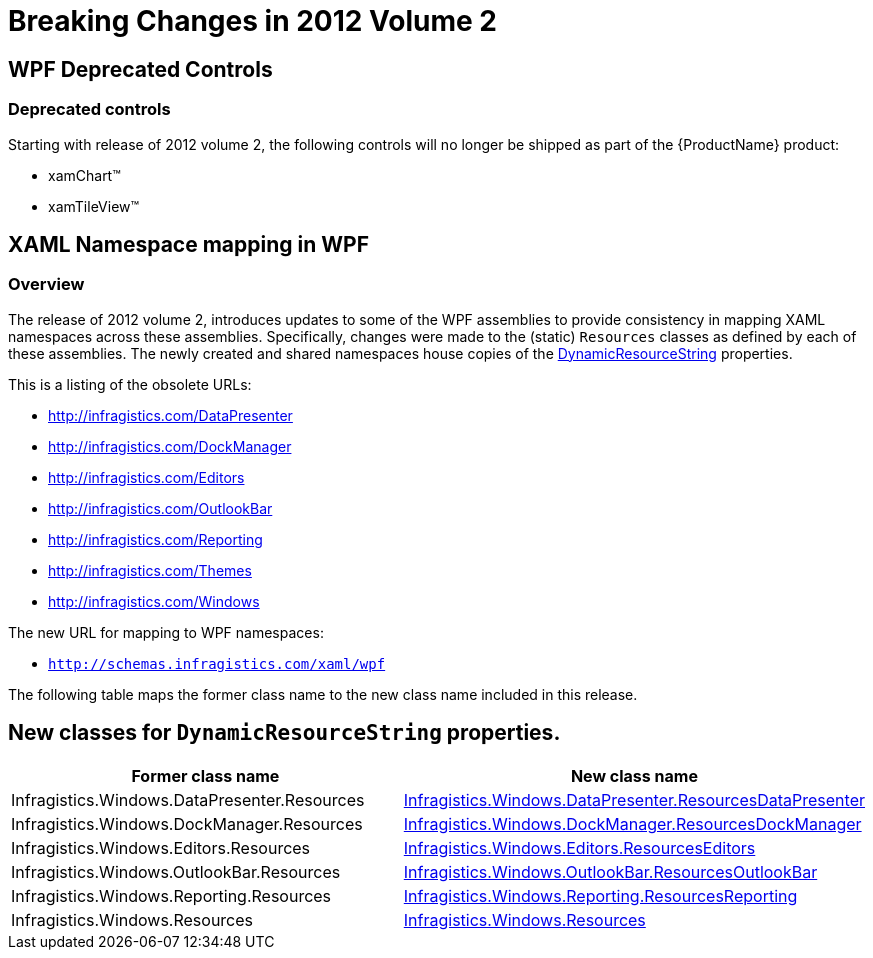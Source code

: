 ﻿////

|metadata|
{
    "name": "wpf-breaking-changes-in-2012-volume-2",
    "controlName": [],
    "tags": ["Breaking Changes","Known Issues"],
    "guid": "a9470281-fdc5-474f-ada6-0fc4a52731b7",  
    "buildFlags": [],
    "createdOn": "2012-08-23T21:12:06.1368581Z"
}
|metadata|
////

= Breaking Changes in 2012 Volume 2

== WPF Deprecated Controls

=== Deprecated controls

Starting with release of 2012 volume 2, the following controls will no longer be shipped as part of the {ProductName} product:

* xamChart™
* xamTileView™

== XAML Namespace mapping in WPF

=== Overview

The release of 2012 volume 2, introduces updates to some of the WPF assemblies to provide consistency in mapping XAML namespaces across these assemblies. Specifically, changes were made to the (static) `Resources` classes as defined by each of these assemblies. The newly created and shared namespaces house copies of the link:{ApiPlatform}v{ProductVersion}~infragistics.shared.dynamicresourcestring_members.html[DynamicResourceString] properties.

This is a listing of the obsolete URLs:

* http://infragistics.com/DataPresenter
* http://infragistics.com/DockManager
* http://infragistics.com/Editors
* http://infragistics.com/OutlookBar
* http://infragistics.com/Reporting
* http://infragistics.com/Themes
* http://infragistics.com/Windows

The new URL for mapping to WPF namespaces:

* `http://schemas.infragistics.com/xaml/wpf`

The following table maps the former class name to the new class name included in this release.

== New classes for `DynamicResourceString` properties.

[options="header", cols="a,a"]
|====
|Former class name|New class name

|Infragistics.Windows.DataPresenter.Resources
|link:{ApiPlatform}datapresenter{ApiVersion}~infragistics.windows.datapresenter.resourcesdatapresenter_members.html[Infragistics.Windows.DataPresenter.ResourcesDataPresenter]

|Infragistics.Windows.DockManager.Resources
|link:{ApiPlatform}dockmanager{ApiVersion}~infragistics.windows.dockmanager.resourcesdockmanager_members.html[Infragistics.Windows.DockManager.ResourcesDockManager]

|Infragistics.Windows.Editors.Resources
|link:{ApiPlatform}editors{ApiVersion}~infragistics.windows.editors.resourceseditors_members.html[Infragistics.Windows.Editors.ResourcesEditors]

|Infragistics.Windows.OutlookBar.Resources
|link:{ApiPlatform}outlookbar{ApiVersion}~infragistics.windows.outlookbar.resourcesoutlookbar_members.html[Infragistics.Windows.OutlookBar.ResourcesOutlookBar]

|Infragistics.Windows.Reporting.Resources
|link:{ApiPlatform}reporting{ApiVersion}~infragistics.windows.reporting.resourcesreporting_members.html[Infragistics.Windows.Reporting.ResourcesReporting]

|Infragistics.Windows.Resources
|link:{ApiPlatform}v{ProductVersion}~infragistics.windows.resourceswindows_members.html[Infragistics.Windows.Resources]

|====